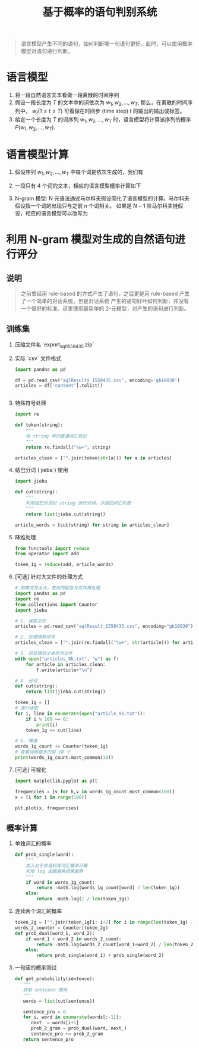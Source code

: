 #+TITLE: 基于概率的语句判别系统

#+BEGIN_QUOTE
语言模型产生不同的语句，如何判断哪一句语句更好，此时，可以使用概率模型对语句进行判断。
#+END_QUOTE

* 语言模型

1. 将一段自然语言文本看做一段离散的时间序列
2. 假设一段长度为 $T$ 的文本中的词依次为 $w_1, w_2, \ldots, w_T$, 那么，在离散的时间序列中， $w_t ( 1 \leq t \leq T)$ 可看做在时间步 (time step) $t$ 的输出的输出或标签。
3. 给定一个长度为 $T$ 的词序列 $w_1, w_2, \ldots, w_T$ 时，语言模型将计算该序列的概率 $P(w_1, w_2, \ldots, w_T)$.

* 语言模型计算

1. 假设序列 $w_1, w_2, \ldots, w_T$ 中每个词是依次生成的，我们有
   \begin{equation}
     P(w_{1}, w_{2}, \ldots, w_{T}) = \prod_{t=1}^{T}P(w_{t}|w_{1}, \ldots, w_{t-1})
   \end{equation}
2. 一段只有 4 个词的文本，相应的语言模型概率计算如下
   \begin{equation}
     P(w_{1}, w_{2}, w_{3}, w_{4}) = P(w_{1})P(w_{2}|w_{1})P(w_{3}|w_{1}, w_{2})P(w_{4}|w_{1}, w_{2}, w_{3}})
   \end{equation}
3. N-gram 模型: N 元语法通过马尔科夫假设简化了语言模型的计算。马尔科夫假设指一个词的出现只与之前 $n$ 个词相关。 如果是 $N-1$ 阶马尔科夫链假设，相应的语言模型可以改写为
   \begin{equation}
     P(w_{1}, w_{2}, \ldots, w_{T}) \approx \prod_{t=1}^{T}P(w_{t}|w_{t-(n-1)}, \ldots, w_{t-1})
   \end{equation}

* 利用 N-gram 模型对生成的自然语句进行评分

** 说明

#+BEGIN_QUOTE
之前曾经用 rule-based 的方式产生了语句，之后更是用 rule-based 产生了一个简单的对话系统，但是对话系统
产生的语句好坏如何判断，并没有一个很好的标准。这里使用最简单的 2-元模型，对产生的语句进行判断。
#+END_QUOTE

** 训练集

1. 压缩文件名 `export_sql_1558435.zip`
2. 实际 `csv` 文件格式
   #+BEGIN_SRC python
import pandas as pd

df = pd.read_csv("sqlResults_1558435.csv", encoding='gb18030')
articles = df['content'].tolist()


   #+END_SRC
3. 特殊符号处理
   #+BEGIN_SRC python
import re

def token(string):
    """
    将 string 中的普通词汇取出
    """
    return re.findall("\w+", string)

articles_clean = ["".join(token(str(a))) for a in articles]
   #+END_SRC
4. 结巴分词 (`jieba`) 使用
   #+BEGIN_SRC python
import jieba

def cut(string):
    """
    利用结巴分词对 string 进行分词，并返回词汇列表
    """
    return list(jieba.cut(string))

article_words = [cut(string) for string in articles_clean]
   #+END_SRC
5. 降维处理
   #+BEGIN_SRC python
from functools import reduce
from operator import add

token_1g = reduce(add, article_words)
   #+END_SRC
6. [可选] 针对大文件的处理方式
   #+BEGIN_SRC python
# 如果文件太大，先将内容存为文件再处理
import pandas as pd
import re
from collections import Counter
import jieba

# 1. 读取文件
articles = pd.read_csv("sqlResult_1558435.csv", encoding="gb18030")["content"].tolist()

# 2. 处理特殊符号
articles_clean = ["".join(re.findall("\w+", str(article))) for article in articles]

# 3. 将处理后文本存为文件
with open("articles_9k.txt", "w") as f:
    for article in articles_clean:
        f.write(article+"\n")

# 4. 分词
def cut(string):
    return list(jieba.cut(string))

token_1g = []
# 逐行读取
for i, line in enumerate(open("article_9k.txt")):
    if i % 100 == 0:
        print(i)
    token_1g += cut(line)

# 5. 降维
words_1g_count += Counter(token_1g)
# 查看词组最多的前 10 个
print(words_1g_count.most_common(10))
   #+END_SRC
7. [可选] 可视化
   #+BEGIN_SRC python
import matplotlib.pyplot as plt

frequencies = [v for k,v in words_1g_count.most_common(100)]
x = [i for i in range(100)]

plt.plot(x, frequencies)
   #+END_SRC
** 概率计算

1. 单独词汇的概率
   #+BEGIN_SRC python
def prob_single(word):
    """
    加入对于非语料库词汇概率计算
    利用 log 函数避免结果越界
    """
    if word in words_1g_count:
        return -math.log(words_1g_count[word] / len(token_1g))
    else:
        return -math.log(1 / len(token_1g))
   #+END_SRC

2. 连续两个词汇的概率
   #+BEGIN_SRC python
token_2g = ["".join(token_1g[i: i+2] for i in range(len(token_1g) - 2))]
words_2_counter = Counter(token_2g)
def prob_dual(word_1, word_2):
    if word_1 + word_2 in words_2_count:
        return -math.log(words_2_count[word_1+word_2] / len(token_2g))
    else:
        return prob_single(word_1) + prob_single(word_2)
   #+END_SRC

3. 一句话的概率测试

   #+BEGIN_SRC python
def get_probability(sentence):
   """
   获取 sentence 概率
   """
   words = list(cut(sentence))

   sentence_pro = 0.
   for i, word in enumerate(words[:-1]):
      next_ = words[i+1]
      prob_2_gram = prob_dual(word, next_)
      sentence_pro += prob_2_gram
   return sentence_pro
   #+END_SRC
